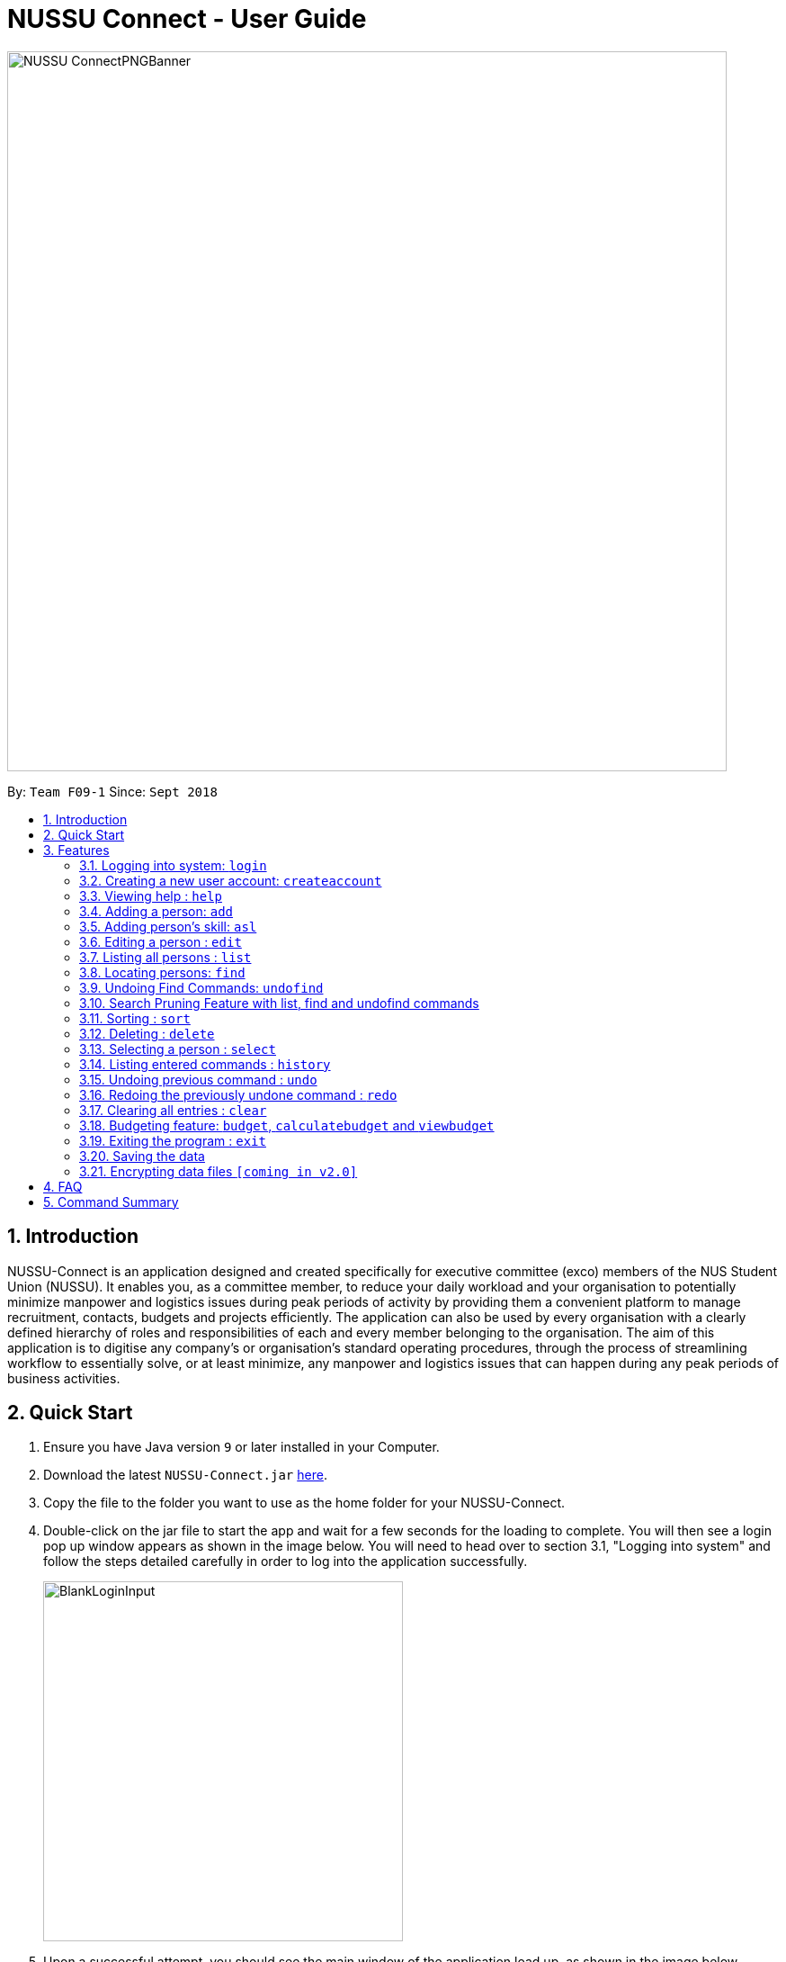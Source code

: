 ﻿= NUSSU Connect - User Guide
:site-section: UserGuide
:toc:
:toc-title:
:toc-placement: preamble
:sectnums:
:imagesDir: images
:stylesDir: stylesheets
:xrefstyle: full
:experimental:
ifdef::env-github[]
:tip-caption: :bulb:
:note-caption: :information_source:
endif::[]
:repoURL: https://github.com/CS2113-AY1819S1-F09-1/main

image::NUSSU-ConnectPNGBanner.png[width="800", align=center"]
By: `Team F09-1`      Since: `Sept 2018`

== Introduction

NUSSU-Connect is an application designed and created specifically for executive committee (exco) members of the NUS Student Union (NUSSU). It enables you, as a committee member, to reduce your daily workload and your organisation to potentially minimize manpower and logistics issues during peak periods of activity by providing them a convenient platform to manage recruitment, contacts, budgets and projects efficiently. The application can also be used by every organisation with a clearly defined hierarchy of roles and responsibilities of each and every member belonging to the organisation.
The aim of this application is to digitise any company’s or organisation’s standard operating procedures, through the process of streamlining workflow to essentially solve, or at least minimize, any manpower and logistics issues that can happen during any peak periods of business activities.

== Quick Start

.  Ensure you have Java version `9` or later installed in your Computer.
.  Download the latest `NUSSU-Connect.jar` link:{repoURL}/releases[here].
.  Copy the file to the folder you want to use as the home folder for your NUSSU-Connect.
.  Double-click on the jar file to start the app and wait for a few seconds for the loading to complete. You will then see a login pop up window appears as shown in the image below. You will need to head over to section 3.1, "Logging into system" and follow the steps detailed carefully in order to log into the application successfully.
+
image::BlankLoginInput.PNG[width="400"]
+
. Upon a successful attempt, you should see the main window of the application load up, as shown in the image below.
+
image::Ui.png[width="790"]
+
.  Type the command in the command box and press kbd:[Enter] to execute it. +
e.g. typing *`help`* and pressing kbd:[Enter] will open the help window.
.  Some example commands you can try:

* *`list`* : lists all contacts
* **`createaccount`**`A1234568M zaq1xsw2cde3 member` : creates a new account with `A1234568M` as the user id, `zaq1xsw2cde3` as the user password, and `member` as the user role of the account to be created.
* **`add`**`n/John Doe p/98765432 e/johnd@example.com a/John street, block 123, #01-01` : adds a contact named `John Doe` to NUSSU-Connect.
* **`delete`**`3` : deletes the 3rd contact shown in the current list
* *`exit`* : exits the app

.  You can refer to Section 3, <<Features>> subsection to see more detailed documentation of the features that are built in this application.

[[Features]]
== Features

====
*Command Format*

* Words in `UPPER_CASE` are the parameters to be supplied by the user e.g. in `add n/NAME`, `NAME` is a parameter which can be used as `add n/John Doe`.
* Items in square brackets are optional e.g `n/NAME [t/TAG]` can be used as `n/John Doe t/friend` or as `n/John Doe`.
* Items with `…`​ after them can be used multiple times including zero times e.g. `[t/TAG]...` can be used as `{nbsp}` (i.e. 0 times), `t/friend`, `t/friend t/family` etc.
* Parameters can be in any order e.g. if the command specifies `n/NAME p/PHONE_NUMBER`, `p/PHONE_NUMBER n/NAME` is also acceptable.
====

// tag::logincreateaccount[]
=== Logging into system: `login`

Logs into application using relevant credentials. +
Format: `login USERID PASSWORD ROLE`

****
* The USERID must be in the `X1234567X` format, where X can only be upper case letter alphabets, and there must be exactly 7 digits between the two `X`
* ROLE must be lower-case letter alphabets, and be only `member`, `president` or `treasurer`
* The 3 parameters, USERID, PASSWORD and ROLE must be present in user input during login
* There must not be any additional unnecessary parameters in user input during the login process
* There must not be any spaces in USERID, PASSWORD and ROLE
* Order of parameters, USERID, PASSWORD and ROLE matters
****

Examples:

* `login A1234567M zaq1xsw2cde3 president` +
Logs in with user ID as A1234567M, password as zaq1xsw2cde3 and role as president.

[NOTE]
====
The default account login details for logging in when the application is launched for the very first time, can be illustrated in the picture below. You must enter the login details shown in the picture exactly, as all the login parameters are case-sensitive. Thus, any difference in casing between the actual and expected input characters will lead to failure in logging into the application.
====
image::DefaultAccountDetails.PNG[width="250"]

[NOTE]
====
You should expect to see the main window of the application as shown below.
====
image::LoginSuccess.PNG[width="250"]

[NOTE]
====
If you are unable to log in successfully, you should expect to see the login input field in a pop-up box again, asking you to input your login credentials again.
====
image::BlankLoginInput.PNG[width="250"]

[NOTE]
====
User Id, Password and Role inputs are all case-sensitive!
====

[NOTE]
====
If you attempt to minimize the application before logging in to do other things, only to come back to the application later, and you want to close the application, you should not click on the cross button on the top right hand corner of the application, as shown in the image below. It is not recommended to close the application as shown in the image below, as this would cause the application to become unresponsive. You should switch windows repeatedly with the Alt + Tab keys on your keyboard until you can see the login dialog box shown in the image below. Once that is done, you can then safely click on the cross button found on the top right hand corner of the dialog box, circled in red, to close the application.
====
image::CorrectCloseApplication.PNG[width="250"]

=== Creating a new user account: `createaccount`

Creates a new user account in the NUSSU-Connect. +
Format: `createaccount USERID PASSWORD ROLE`

****
* The USERID must be in the `X1234567X` format, where X can only be upper-case letter alphabets, and there must be exactly 7 digits between the two `X`
* ROLE must be lower-case letter alphabets, and be only `member`, `president` or `treasurer`
* USERID, PASSWORD and ROLE must be present in user input during the account creation process
* There must not be any unnecessary parameters in user input during the account creation process
* There must not be any spaces in USERID, PASSWORD and ROLE
* Order of parameters, USERID, PASSWORD and ROLE matters
****

Examples:

* `createaccount A1234569M zaq1xsw2cde3 member` +
Creates a new account with user ID as A1234569M, password as zaq1xsw2cde3 and role as member.

The image below shows the outcome of a successful creation of a new account.

image::CreateAccountSuccess.PNG[width="250"]

The image below shows an unsuccessful creation of a new account due to an account already existing.

image::CreateAccountFailure.PNG[width="250"]
// end::logincreateaccount[]

=== Viewing help : `help`

Format: `help`

=== Adding a person: `add`

Adds a person to NUSSU-Connect+
Format: `add n/NAME p/PHONE_NUMBER e/EMAIL a/ADDRESS [t/TAG]...`

[TIP]
A person can have any number of tags (including 0)

Examples:

* `add n/John Doe p/98765432 e/johnd@example.com a/John street, block 123, #01-01`
* `add n/Betsy Crowe t/friend e/betsycrowe@example.com a/Newgate Prison p/1234567 t/criminal`

// tag::aslUser[]

=== Adding person's skill: `asl`

Edits a person's skill in NUSSU-Connect.

Format: `asl INDEX s/SKILL l/SKILL_LEVEL`

[TIP]
A skill level must be an integer from 0 to 100 (inclusive).

Examples:

* `asl 2 s/Photography l/30`
* `asl 4 s/Java l/40`

Before executing the command:

image::aslbefore.png[width="300"]
After executing the command:

image::aslafter.png[width="300"]


// end::aslUser[]

=== Editing a person : `edit`

Edits an existing person in NUSSU-Connect. +
Format: `edit INDEX [n/NAME] [p/PHONE] [e/EMAIL] [a/ADDRESS] [t/TAG]...`

****
* Edits the person at the specified `INDEX`. The index refers to the index number shown in the displayed person list. The index *must be a positive integer* 1, 2, 3, ...
* At least one of the optional fields must be provided.
* Existing values will be updated to the input values.
* When editing tags, the existing tags of the person will be removed i.e adding of tags is not cumulative.
* You can remove all the person's tags by typing `t/` without specifying any tags after it.
****

Examples:

* `edit 1 p/91234567 e/johndoe@example.com` +
Edits the phone number and email address of the 1st person to be `91234567` and `johndoe@example.com` respectively.
* `edit 2 n/Betsy Crower t/` +
Edits the name of the 2nd person to be `Betsy Crower` and clears all existing tags.

=== Listing all persons : `list`

Shows a list of all persons in the NUSSU-Connect. +
Format: `list`

=== Locating persons: `find`

Finds persons in the displayed list whose names/tags contain any of the given keywords. +
If the `\exclude` option is enabled, the matched person will be excluded from the list instead. +

Format: `find [\tag] [\exclude] KEYWORD [MORE_KEYWORDS]`

****
* The search is case-insensitive. e.g `hans` will match `Hans`
* The order of the keywords does not matter. e.g. `Hans Bo` will match `Bo Hans`
* Only full words will be matched e.g. `Han` will not match `Hans`
* If `\tag` option is specified, find command will search according to names.
* If `\exclude` option is specified, find command will exclude any names/tags with the specified keywords
* The order of `\tag` and `\exclude` options can be swapped
* Back-to-back find commands utilizes the Search Pruning feature which will be further explained under the Search Pruning
Feature section.
****

Examples:

* `find John` +
* `find John` +
Returns `john` and `John Doe`
* `find Betsy Tim John` +
Returns any person having names `Betsy`, `Tim`, or `John`
* `find \exclude Tom` +
Returns any person without the name `Tom`.

* `find \tag President` +
Returns any person with the tag `President`
* `find \tag President VicePresident` +
Returns any person with the tag `President` OR `VicePresident`.
* `find \tag \exclude President` +
Returns any person without the tag `President`.

=== Undoing Find Commands: `undofind`

Reverts the displayed list to the state before you perform your most recent find command +
Format: `undofind`
****
* To be used in Search Pruning feature
****

// tag::searchpruningtitle[]
=== Search Pruning Feature with list, find and undofind commands
// end::searchpruningtitle[]

// tag::searchpruningpreface[]
The Search Pruning feature was introduced to NUSSU Connect in v1.1 and it lets you
trim the list of contacts with every successive find command. This feature will you to search through a large list
of contacts in a much more intuitive manner without the hassle of typing a long single line command that is
usually error-prone.

To provide you with an idea on how you can utilize the Search Pruning feature, the concept of the Search Pruning
feature will be further illustrated with the example below +
// end::searchpruningpreface[]

// tag::searchpruningguide[]
**1. Search Pruning with Find Commands**

****
Assume that the original list of contacts contains the following six persons and you wanted to search for all persons
with the science tag. You could do this by executing the command `find \tag science`. +

image::SearchPruning1st.png[align="left", width = 200]

After executing the command the displayed list will now contain 2 persons,
both with the science tag.

image::SearchPruning2nd.png[align="left", width = 200]

The following message will be displayed in the Command Result Box to tell you the keywords that you have previously executed.
The "+" prefix before a keyword is used to denote that you chose to include all persons with the relevant keyword in
the displayed list. +

image::SearchPruning3rd.png[align="left", width = 350]

Next, you wanted to exclude everyone that has the tag `VPresident` and you could do that by executing the command +
`find \tag \exclude VPresident`. +

image::SearchPruning4th.png[align="left", width = 200]

The command will filter according to the previous displayed list instead of the original contacts list and the
displayed list now contains only 1 person with the President Tag as everyone with the VPresident tag have been excluded. +

image::SearchPruning5th.png[align="left", width = 200]

The Command Result Box will now display an extra vpresident keyword with the "-" prefix, denoting that all persons
with the vpresident tag has been excluded from the list +

image::SearchPruning6th.png[align="left", width = 350]
****

**2 . Making a mistake and undoing it with undofind command**

****
Now assume that you have made a mistake and you want to revert to the list before you execute your most
recent find command. You can do so with the undofind command +

image::SearchPruning7th.png[align="left", width = 200]

After executing the undofind command, the displayed list is reverted to the state before the +
`find \tag \exclude VPresident` command was executed +

image::SearchPruning8th.png[align="left", width = 200]
****

// end::searchpruningguide[]

**3 . Reverting to initial state with list command**

****
You can revert to the initial state before any find commands are executed with the list command

image::SearchPruning9th.png[align="left", width = 200]

After executing the list command, all search history is cleared and the displayed list now contains all six persons.

image::SearchPruning10th.png[align="left", width = 200]
****

// end::find[]

// tag::sort[]

=== Sorting : `sort`

Sorts a list of people in NUSSU Connect. +
Format: `sort st/[PARAMETER]`

****
* Sorts a list of people by the specified `PARAMETER` .
* Currently, the only valid parameters are `name`, `skill`, and `sl` (Skill Level)].
****

WARNING: The sort command currently sorts and displays all data in NUSSU Connect. Interaction between this command
and the `find` command is coming in `v2.0`.

Examples:

* `sort st/name` +
Sorts the list of people by name, in alphabetical order.
* `sort st/skill` +
Sorts the list of people by skill, in alphabetical order.
* `sort st/sl` +
Sorts the list of people by skill level, in order of increasing skill.

Before executing the command:

image::sort1.png[width="500"]

After sorting by `skill`:

image::sort2.png[width="500"]

After sorting by `sl` (skillLevel):

image::sort3.png[width="500"]


// end::sort[]

=== Deleting : `delete`

Deletes a specific person from NUSSU-Connect. +
Format: `delete [INDEX]`

****
* Deletes the person at the specified `INDEX`.
* The index refers to the index number shown in the displayed person list.
* The index *must be a positive integer* 1, 2, 3, ...
* delete -a will delete all contacts in the displayed list (to be released in v2.0)
****

Examples:

* `list` +
`delete 2` +
Deletes the 2nd person in NUSSU-Connect.
* `find Betsy` +
`delete 1` +
Deletes the 1st person in the results of the `find` command.

=== Selecting a person : `select`

Selects the person identified by the index number used in the displayed person list. +
Format: `select INDEX`

****
* Selects the person and loads the Google search page the person at the specified `INDEX`.
* The index refers to the index number shown in the displayed person list.
* The index *must be a positive integer* `1, 2, 3, ...`
****

Examples:

* `list` +
`select 2` +
Selects the 2nd person in NUSSU-Connect.
* `find Betsy` +
`select 1` +
Selects the 1st person in the results of the `find` command.

=== Listing entered commands : `history`

Lists all the commands that you have entered in reverse chronological order. +
Format: `history`

[NOTE]
====
Pressing the kbd:[&uarr;] and kbd:[&darr;] arrows will display the previous and next input respectively in the command box.
====

// tag::undoredo[]
=== Undoing previous command : `undo`

Restores NUSSU-Connect to the state before the previous _undoable_ command was executed. +
Format: `undo`

[NOTE]
====
Undoable commands: those commands that modify NUSSU-Connect's content (`add`, `delete`, `edit` and `clear`).
====

Examples:

* `delete 1` +
`list` +
`undo` (reverses the `delete 1` command) +

* `select 1` +
`list` +
`undo` +
The `undo` command fails as there are no undoable commands executed previously.

* `delete 1` +
`clear` +
`undo` (reverses the `clear` command) +
`undo` (reverses the `delete 1` command) +

=== Redoing the previously undone command : `redo`

Reverses the most recent `undo` command. +
Format: `redo`

Examples:

* `delete 1` +
`undo` (reverses the `delete 1` command) +
`redo` (reapplies the `delete 1` command) +

* `delete 1` +
`redo` +
The `redo` command fails as there are no `undo` commands executed previously.

* `delete 1` +
`clear` +
`undo` (reverses the `clear` command) +
`undo` (reverses the `delete 1` command) +
`redo` (reapplies the `delete 1` command) +
`redo` (reapplies the `clear` command) +
// end::undoredo[]

=== Clearing all entries : `clear`

Clears all entries from NUSSU-Connect. +
Format: `clear`

// tag::budget[]

=== Budgeting feature: `budget`, `calculatebudget` and `viewbudget`

The budgeting process has 3 steps and involves club members and NUSSU treasurers as the users in the different steps

Step 1: Submitting the data for budget allocation which is to be done by *club members*. +

Step 2: Calculating the budgets to be allocated which is to be done by *NUSSU treasurers*. +

Step 3: Viewing the allocated budget of a club which can be done by either *club members* or *NUSSU treasurers*.

==== Submitting data for budget allocation: `budget`
This is the first step in the budgeting process!

This command allows you to submit the budget calculation data for your club - the name of your club, number of events your club is planning to host and the expected turnout of the events. Remember to be logged in with member credentials to gain access to this command! +
Format: `budget c/CLUB NAME t/EXPECTED TURNOUT e/NUMBER OF EVENTS`

Example: +
`budget c/Computing Club t/200 e/5`

[NOTE]
====
CLUB NAME is case sensitive. Hence `c/Computing Club` and `c/computing club` will be treated as unique entries.
====

[NOTE]
====
EXPECTED TURNOUT and NUMBER OF EVENTS must be postive whole numbers.
====

[NOTE]
====
In the v1.4 `budgetcommand` does not undergo undoing and redoing as explained in the `undo` and `redo` commands. To make up for this an
`editbudget` command is in works for *v2.0* to allow users to edit the budget calculation data as required.
====

==== Calculating the budgets : `calculatebudget`
This is the second step in the budgeting process!

After all the clubs' budget calculation data has been submitted by the club members, you can log in with treasurer credentials and use this command to calculate and allocate budgets to all the clubs based on the total available budget you have specified +
Format: `calculatebudget b/TOTAL AVAILABLE BUDGET IN SGD`

Example: +
`calculatebudget b/50000`

[NOTE]
====
Ensure that TOTAL AVAILABLE BUDGET is a positive whole number, i.e. it can also be zero.
====

[NOTE]
====
Remember to only use the `calculatebudget` command once ALL the clubs' data has been collected since NUSSU-Connect only supports a one-time calculation of budgets in v1.4.
In *v2.0* users will be able to use the `calculatebudget` multiple times, as required.
====

==== Viewing the allocated budget for a club : `viewbudget`
This is the third and final step in the budgeting process!

This command shows you the budget allocated to the club that you have specified. Remember to be logged in with either member, treasurer or president credentials to have access to this command!
Format: `viewbudget c/CLUB NAME`

Example: +
`viewbudget c/Computing Club`

// end::budget[]

=== Exiting the program : `exit`

Exits the program. +
Format: `exit`

=== Saving the data

NUSSU-Connect data are saved in the hard disk automatically after any command that changes the data. +
There is no need to save manually.

// tag::dataencryption[]
=== Encrypting data files `[coming in v2.0]`

_{explain how the user can enable/disable data encryption}_
// end::dataencryption[]

== FAQ

*Q*: How do I transfer my data to another Computer? +
*A*: Install the app in the other computer and overwrite the empty data file it creates with the file that contains the data of your previous NUSSU-Connect folder.

== Command Summary

* *Login* : `login USERID PASSWORD ROLE` +
e.g. `login A1234568M zaq1xsw2cde3 member`
* *Create Account* : `createaccount USERID PASSWORD ROLE` +
e.g. `createaccount A1234566M zaq1xsw2cde3 member`
* *Add* `add n/NAME p/PHONE_NUMBER e/EMAIL a/ADDRESS [t/TAG]...` +
* *Add Skill*: `asl [INDEX] s/{SKILL} l/[SKILLLEVEL]` +
* *Clear* : `clear`
* *Delete* : `delete [INDEX]` +
e.g. `delete 3`
* *Edit* : `edit INDEX [n/NAME] [p/PHONE_NUMBER] [e/EMAIL] [a/ADDRESS] [t/TAG]...` +
e.g. `edit 2 n/James Lee e/jameslee@example.com`
* *Find* : `find [\tag] [\exclude] KEYWORD [MORE_KEYWORDS]` +
e.g. `find James Jake` +
e.g `find \tag President`
* *Undo Find* : `undofind`
* *Sort* : `sort st/[parameter]` +
e.g. `sort st/skill`
* *List* : `list`
* *Help* : `help`
* *Select* : `select INDEX` +
e.g.`select 2`
* *History* : `history`
* *Undo* : `undo`
* *Redo* : `redo`
* *Submitting data for budget* : `budget c/CLUB NAME t/TURNOUT e/NUMBER OF EVENTS` +
e.g. `budget c/Computing Club t/200 e/5`
* *Calculating budgets* : `calculatebudget b/TOTAL AVAILABLE BUDGET IN SGD` +
e.g. `calculatebudget b/50000`
* *Viewing the budget for a club* : `viewbudget c/CLUB NAME` +
e.g. `viewbudget c/Computing Club`
